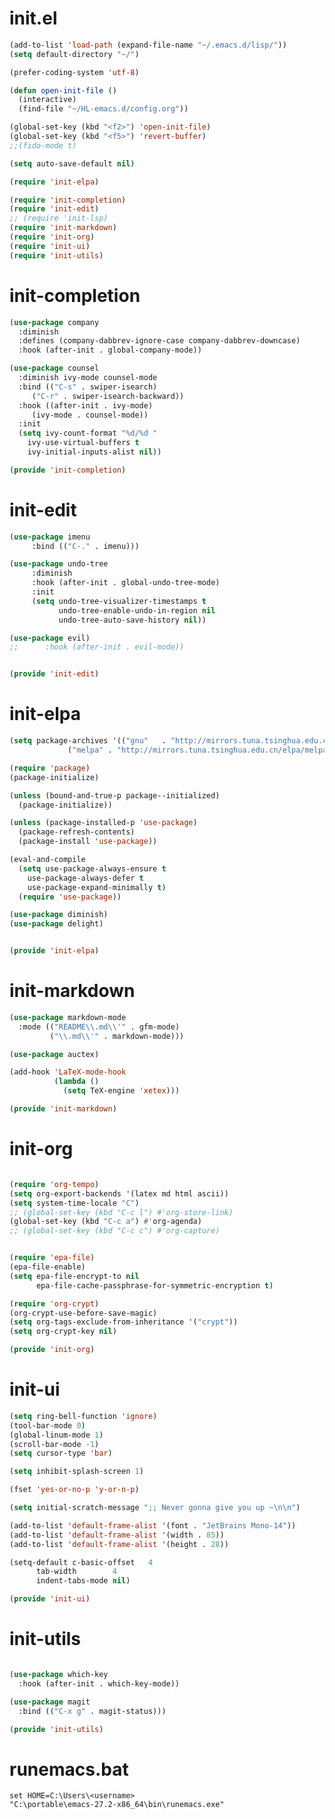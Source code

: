 # -*- coding: utf-8 -*-
#+STARTUP: overview
#+PROPERTY: header-args :mkdirp yes
  
* COMMENT early-init.el
  #+begin_src emacs-lisp :tangle ~/.emacs.d/early-init.el
    (push '(menu-bar-lines . 0) default-frame-alist)
    (push '(tool-bar-lines . 0) default-frame-alist)
    (push '(vertical-scroll-bars) default-frame-alist)
  #+end_src
* init.el
  
  #+begin_src emacs-lisp :tangle ~/.emacs.d/init.el
    (add-to-list 'load-path (expand-file-name "~/.emacs.d/lisp/"))
    (setq default-directory "~/")

    (prefer-coding-system 'utf-8)

    (defun open-init-file ()
      (interactive)
      (find-file "~/HL-emacs.d/config.org"))

    (global-set-key (kbd "<f2>") 'open-init-file)
    (global-set-key (kbd "<f5>") 'revert-buffer)
    ;;(fido-mode t)

    (setq auto-save-default nil)

    (require 'init-elpa)

    (require 'init-completion)
    (require 'init-edit)
    ;; (require 'init-lsp)
    (require 'init-markdown)
    (require 'init-org)
    (require 'init-ui)
    (require 'init-utils)

  #+end_src
  
* init-completion
  #+begin_src emacs-lisp :tangle ~/.emacs.d/lisp/init-completion.el
    (use-package company
      :diminish
      :defines (company-dabbrev-ignore-case company-dabbrev-downcase)
      :hook (after-init . global-company-mode))

    (use-package counsel
      :diminish ivy-mode counsel-mode
      :bind (("C-s" . swiper-isearch)
	     ("C-r" . swiper-isearch-backward))
      :hook ((after-init . ivy-mode)
	     (ivy-mode . counsel-mode))
      :init
      (setq ivy-count-format "%d/%d "
	    ivy-use-virtual-buffers t
	    ivy-initial-inputs-alist nil))

    (provide 'init-completion)

  #+end_src

* init-edit
  #+begin_src emacs-lisp :tangle ~/.emacs.d/lisp/init-edit.el
    (use-package imenu
		 :bind (("C-." . imenu)))

    (use-package undo-tree
		 :diminish
		 :hook (after-init . global-undo-tree-mode)
		 :init
		 (setq undo-tree-visualizer-timestamps t
		       undo-tree-enable-undo-in-region nil
		       undo-tree-auto-save-history nil))

    (use-package evil)
    ;;      :hook (after-init . evil-mode))


    (provide 'init-edit)
  #+end_src
* init-elpa
  #+begin_src emacs-lisp :tangle ~/.emacs.d/lisp/init-elpa.el
    (setq package-archives '(("gnu"   . "http://mirrors.tuna.tsinghua.edu.cn/elpa/gnu/")
			     ("melpa" . "http://mirrors.tuna.tsinghua.edu.cn/elpa/melpa/")))

    (require 'package)
    (package-initialize)

    (unless (bound-and-true-p package--initialized)
      (package-initialize))

    (unless (package-installed-p 'use-package)
      (package-refresh-contents)
      (package-install 'use-package))

    (eval-and-compile
      (setq use-package-always-ensure t
	    use-package-always-defer t
	    use-package-expand-minimally t)
      (require 'use-package))

    (use-package diminish)
    (use-package delight)


    (provide 'init-elpa)
  #+end_src
  
* COMMENT init-lsp
  #+begin_src emacs-lisp :tangle ~/.emacs.d/lisp/init-lsp.el
    (use-package lsp-mode
      :init
      (setq lsp-keymap-prefix "C-c l")
      :hook (;; replace XXX-mode with concrete major-mode(e. g. python-mode)
             (cc-mode . lsp))
      :commands lsp)
    (provide 'init-lsp)
  #+end_src
* init-markdown
  #+begin_src emacs-lisp :tangle ~/.emacs.d/lisp/init-markdown.el
    (use-package markdown-mode
      :mode (("README\\.md\\'" . gfm-mode)
             ("\\.md\\'" . markdown-mode)))

    (use-package auctex)

    (add-hook 'LaTeX-mode-hook
              (lambda ()
                (setq TeX-engine 'xetex)))

    (provide 'init-markdown)
  #+end_src
  
* init-org

  #+begin_src emacs-lisp :tangle ~/.emacs.d/lisp/init-org.el

    (require 'org-tempo)
    (setq org-export-backends '(latex md html ascii))
    (setq system-time-locale "C")
    ;; (global-set-key (kbd "C-c l") #'org-store-link)
    (global-set-key (kbd "C-c a") #'org-agenda)
    ;; (global-set-key (kbd "C-c c") #'org-capture)


    (require 'epa-file)
    (epa-file-enable)
    (setq epa-file-encrypt-to nil
          epa-file-cache-passphrase-for-symmetric-encryption t)

    (require 'org-crypt)
    (org-crypt-use-before-save-magic)
    (setq org-tags-exclude-from-inheritance '("crypt"))
    (setq org-crypt-key nil)

    (provide 'init-org)
  #+end_src

* init-ui
  #+begin_src emacs-lisp :tangle ~/.emacs.d/lisp/init-ui.el
    (setq ring-bell-function 'ignore)
    (tool-bar-mode 0)
    (global-linum-mode 1)
    (scroll-bar-mode -1)
    (setq cursor-type 'bar)

    (setq inhibit-splash-screen 1)

    (fset 'yes-or-no-p 'y-or-n-p)

    (setq initial-scratch-message ";; Never gonna give you up ~\n\n")

    (add-to-list 'default-frame-alist '(font . "JetBrains Mono-14"))
    (add-to-list 'default-frame-alist '(width . 85))
    (add-to-list 'default-frame-alist '(height . 28))

    (setq-default c-basic-offset   4
          tab-width        4
          indent-tabs-mode nil)

    (provide 'init-ui)

  #+end_src

* init-utils
  #+begin_src emacs-lisp :tangle ~/.emacs.d/lisp/init-utils.el

    (use-package which-key
      :hook (after-init . which-key-mode))

    (use-package magit
      :bind (("C-x g" . magit-status)))

    (provide 'init-utils) 
  #+end_src
  
* runemacs.bat
  #+begin_src
set HOME=C:\Users\<username>
"C:\portable\emacs-27.2-x86_64\bin\runemacs.exe"
  #+end_src


